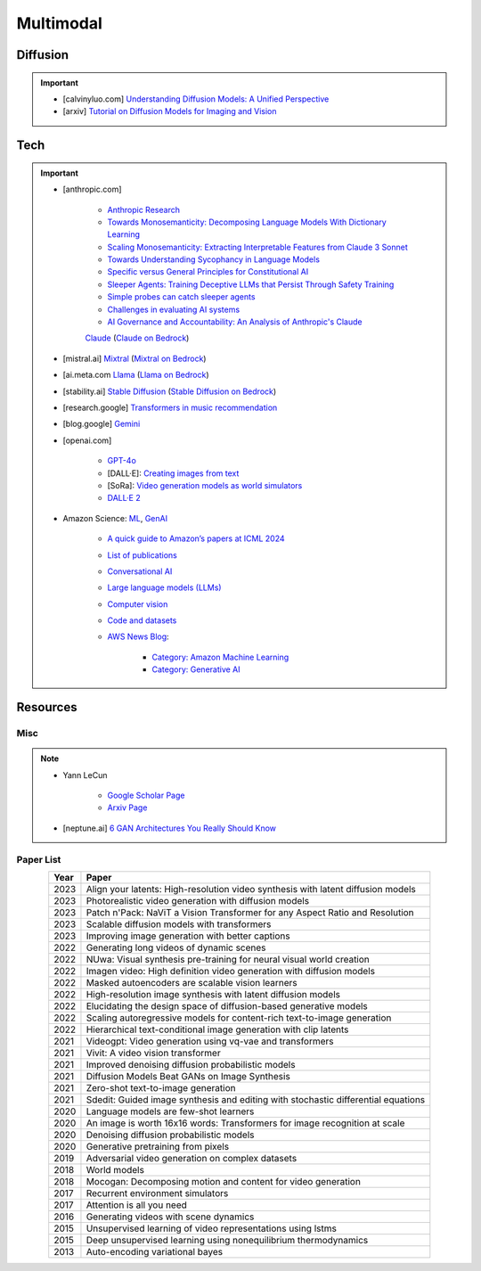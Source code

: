 ##############################################################################
Multimodal
##############################################################################
******************************************************************************************
Diffusion
******************************************************************************************
.. important::
	* [calvinyluo.com] `Understanding Diffusion Models: A Unified Perspective <https://www.calvinyluo.com/2022/08/26/diffusion-tutorial.html>`_
	* [arxiv] `Tutorial on Diffusion Models for Imaging and Vision <https://arxiv.org/abs/2403.18103>`_

.. seealso::
	* `Diffusion Augmented Agents: A Framework for Efficient Exploration and Transfer Learning <https://arxiv.org/abs/2407.20798>`_

******************************************************************************************
Tech
******************************************************************************************
.. important::
	* [anthropic.com] 

		* `Anthropic Research <https://www.anthropic.com/research>`_
		* `Towards Monosemanticity: Decomposing Language Models With Dictionary Learning <https://transformer-circuits.pub/2023/monosemantic-features>`_
		* `Scaling Monosemanticity: Extracting Interpretable Features from Claude 3 Sonnet <https://transformer-circuits.pub/2024/scaling-monosemanticity/index.html>`_
		* `Towards Understanding Sycophancy in Language Models <https://arxiv.org/abs/2310.13548>`_
		* `Specific versus General Principles for Constitutional AI <https://arxiv.org/abs/2310.13798>`_
		* `Sleeper Agents: Training Deceptive LLMs that Persist Through Safety Training <https://arxiv.org/abs/2401.05566>`_
		* `Simple probes can catch sleeper agents <https://www.anthropic.com/research/probes-catch-sleeper-agents>`_
		* `Challenges in evaluating AI systems <https://www.anthropic.com/research/evaluating-ai-systems>`_
		* `AI Governance and Accountability: An Analysis of Anthropic's Claude <https://arxiv.org/pdf/2407.01557v1>`_
		`Claude <https://www.anthropic.com/news/claude-3-family>`_ (`Claude on Bedrock <https://aws.amazon.com/bedrock/claude/>`_)
	* [mistral.ai] `Mixtral <https://mistral.ai/news/mixtral-of-experts/>`_ (`Mixtral on Bedrock <https://aws.amazon.com/bedrock/mistral/>`_)
	* [ai.meta.com `Llama <https://ai.meta.com/blog/meta-llama-3/>`_ (`Llama on Bedrock <https://aws.amazon.com/bedrock/llama/>`_)
	* [stability.ai] `Stable Diffusion <https://stability.ai/news/stable-diffusion-3-research-paper>`_ (`Stable Diffusion on Bedrock <https://aws.amazon.com/bedrock/stable-diffusion/>`_)
	* [research.google] `Transformers in music recommendation <https://research.google/blog/transformers-in-music-recommendation/>`_
	* [blog.google] `Gemini <https://blog.google/technology/ai/google-gemini-ai/>`_
	* [openai.com]

		* `GPT-4o <https://openai.com/index/hello-gpt-4o/>`_
		* [DALL·E]: `Creating images from text <https://openai.com/index/dall-e/>`_
		* [SoRa]: `Video generation models as world simulators <https://openai.com/index/video-generation-models-as-world-simulators/>`_
		* `DALL·E 2 <https://openai.com/index/dall-e-2/>`_
	* Amazon Science: `ML <https://aws.amazon.com/ai/machine-learning/>`_, `GenAI <https://aws.amazon.com/ai/generative-ai/>`_

		* `A quick guide to Amazon’s papers at ICML 2024 <https://www.amazon.science/blog/a-quick-guide-to-amazons-papers-at-icml-2024>`_
		* `List of publications <https://www.amazon.science/publications>`_
		* `Conversational AI <https://www.amazon.science/research-areas/conversational-ai-natural-language-processing>`_
		* `Large language models (LLMs) <https://www.amazon.science/tag/large-language-models>`_
		* `Computer vision <https://www.amazon.science/research-areas/computer-vision>`_
		* `Code and datasets <https://www.amazon.science/code-and-datasets>`_
		* `AWS News Blog <https://aws.amazon.com/blogs/aws/>`_:

			* `Category: Amazon Machine Learning <https://aws.amazon.com/blogs/aws/category/artificial-intelligence/amazon-machine-learning/>`_
			* `Category: Generative AI <https://aws.amazon.com/blogs/aws/category/artificial-intelligence/generative-ai/>`_

******************************************************************************************
Resources
******************************************************************************************
Misc
==========================================================================================
.. note::
	* Yann LeCun

		* `Google Scholar Page <https://scholar.google.com/citations?hl=en&user=WLN3QrAAAAAJ&view_op=list_works&sortby=pubdate>`_
		* `Arxiv Page <https://arxiv.org/find/all/1/all:+AND+yann+lecun/0/1/0/all/0/1>`_
		
	* [neptune.ai] `6 GAN Architectures You Really Should Know  <https://neptune.ai/blog/6-gan-architectures>`_

Paper List
==========================================================================================
.. csv-table:: 
	:header: "Year","Paper"
	:align: center

		2023,Align your latents: High-resolution video synthesis with latent diffusion models
		2023,Photorealistic video generation with diffusion models
		2023,Patch n'Pack: NaViT a Vision Transformer for any Aspect Ratio and Resolution
		2023,Scalable diffusion models with transformers
		2023,Improving image generation with better captions
		2022,Generating long videos of dynamic scenes
		2022,NUwa: Visual synthesis pre-training for neural visual world creation
		2022,Imagen video: High definition video generation with diffusion models
		2022,Masked autoencoders are scalable vision learners
		2022,High-resolution image synthesis with latent diffusion models
		2022,Elucidating the design space of diffusion-based generative models
		2022,Scaling autoregressive models for content-rich text-to-image generation
		2022,Hierarchical text-conditional image generation with clip latents
		2021,Videogpt: Video generation using vq-vae and transformers
		2021,Vivit: A video vision transformer
		2021,Improved denoising diffusion probabilistic models
		2021,Diffusion Models Beat GANs on Image Synthesis
		2021,Zero-shot text-to-image generation
		2021,Sdedit: Guided image synthesis and editing with stochastic differential equations
		2020,Language models are few-shot learners
		2020,An image is worth 16x16 words: Transformers for image recognition at scale
		2020,Denoising diffusion probabilistic models
		2020,Generative pretraining from pixels
		2019,Adversarial video generation on complex datasets
		2018,World models
		2018,Mocogan: Decomposing motion and content for video generation
		2017,Recurrent environment simulators
		2017,Attention is all you need
		2016,Generating videos with scene dynamics
		2015,Unsupervised learning of video representations using lstms
		2015,Deep unsupervised learning using nonequilibrium thermodynamics
		2013,Auto-encoding variational bayes
